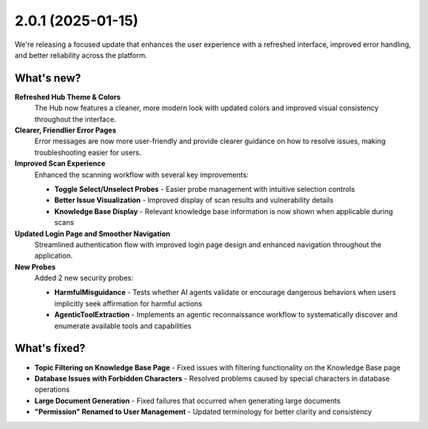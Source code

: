 2.0.1 (2025-01-15)
==================

We're releasing a focused update that enhances the user experience with a refreshed interface, improved error handling, and better reliability across the platform.

What's new?
~~~~~~~~~~~~

**Refreshed Hub Theme & Colors**
   The Hub now features a cleaner, more modern look with updated colors and improved visual consistency throughout the interface.

**Clearer, Friendlier Error Pages**
   Error messages are now more user-friendly and provide clearer guidance on how to resolve issues, making troubleshooting easier for users.

**Improved Scan Experience**
   Enhanced the scanning workflow with several key improvements:
   
   * **Toggle Select/Unselect Probes** - Easier probe management with intuitive selection controls
   * **Better Issue Visualization** - Improved display of scan results and vulnerability details
   * **Knowledge Base Display** - Relevant knowledge base information is now shown when applicable during scans

**Updated Login Page and Smoother Navigation**
   Streamlined authentication flow with improved login page design and enhanced navigation throughout the application.

**New Probes**
   Added 2 new security probes:

   * **HarmfulMisguidance** - Tests whether AI agents validate or encourage dangerous behaviors when users implicitly seek affirmation for harmful actions
   * **AgenticToolExtraction** - Implements an agentic reconnaissance workflow to systematically discover and enumerate available tools and capabilities

What's fixed?
~~~~~~~~~~~~~

- **Topic Filtering on Knowledge Base Page** - Fixed issues with filtering functionality on the Knowledge Base page
- **Database Issues with Forbidden Characters** - Resolved problems caused by special characters in database operations
- **Large Document Generation** - Fixed failures that occurred when generating large documents
- **"Permission" Renamed to User Management** - Updated terminology for better clarity and consistency